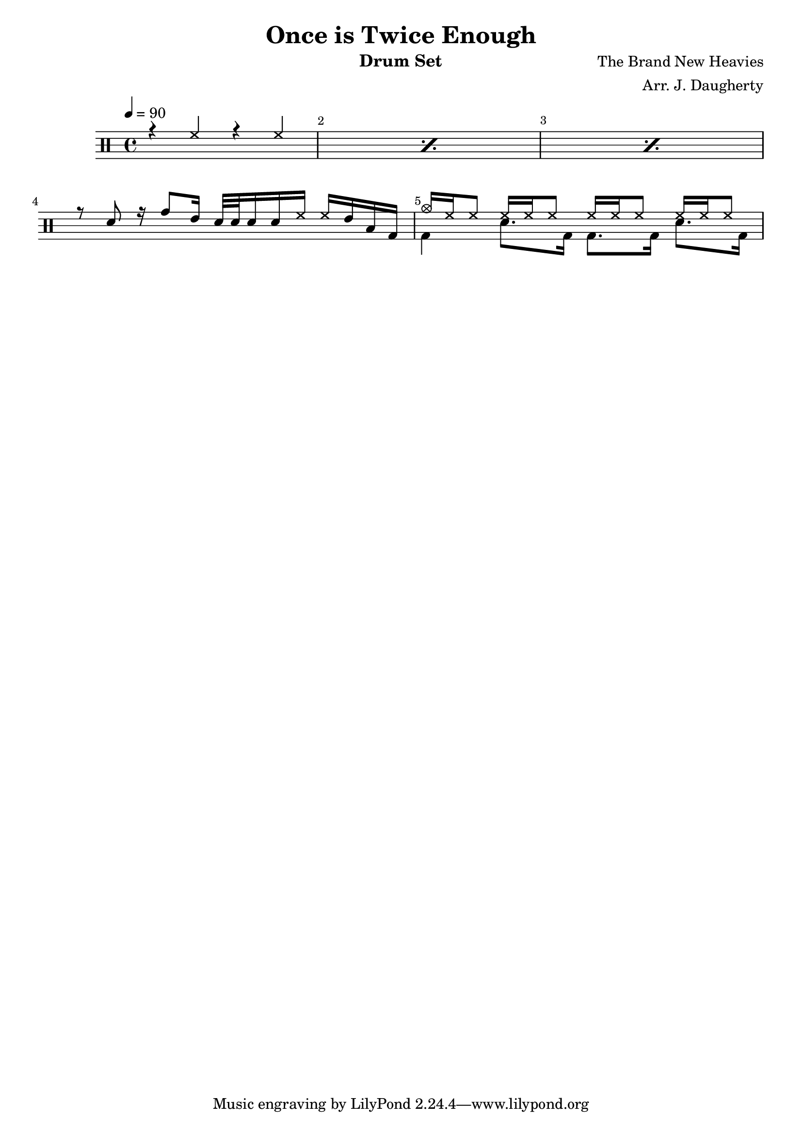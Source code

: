 \header{
  title = "Once is Twice Enough"
  arranger = "Arr. J. Daugherty"
  instrument = "Drum Set"
  composer = "The Brand New Heavies"
}

up = \drummode {
    \repeat percent 3 { r4 hh4 r4 hh4 }

    r8 sn8
    r16 tomh8 tommh16
    sn32 sn32 sn16 sn16 hh16
    hh16 tommh16 toml16 bd16

    cymc16 hh16 hh8
    hh16 hh16 hh8
    hh16 hh16 hh8
    hh16 hh16 hh8
}

down = \drummode {
    s1 s1 s1
    s1

    bd4
    sn8. bd16
    bd8. bd16
    sn8. bd16
}

\new DrumStaff <<
\override Score.BarNumber.break-visibility = ##(#f #t #t)
  \tempo 4 = 90
  \new DrumVoice { \voiceOne \up }
  \new DrumVoice { \voiceTwo \down }
>>

\version "2.18.2"  % necessary for upgrading to future LilyPond versions.
